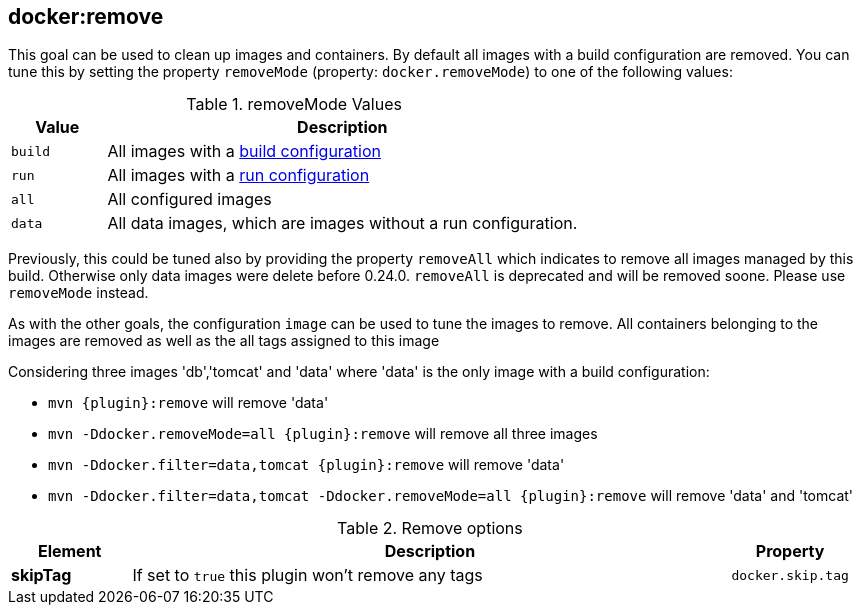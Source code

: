 
[[docker:remove]]
== *docker:remove*

This goal can be used to clean up images and containers. By default all images with a build configuration are removed.
You can tune this by setting the property `removeMode` (property: `docker.removeMode`) to one of the following values:

.removeMode Values
[cols="1,5"]
|===
| Value | Description

| `build`
| All images with a <<build-configuration,build configuration>>

| `run`
| All images with a <<start-configuration,run configuration>>

| `all`
| All configured images

| `data`
| All data images, which are images without a run configuration.
|===

Previously, this could be tuned also by providing the property `removeAll` which indicates to remove all images managed by this build. Otherwise only data images were delete before 0.24.0. `removeAll` is deprecated and will be removed soone. Please use `removeMode` instead.

As with the other goals, the configuration `image` can be used to tune the images to remove. All containers belonging to the images are removed as well as the all tags assigned to this image

Considering three images 'db','tomcat' and 'data' where 'data' is the only image with a build configuration:

* `mvn {plugin}:remove` will remove 'data'
* `mvn -Ddocker.removeMode=all {plugin}:remove` will remove all three images
* `mvn -Ddocker.filter=data,tomcat {plugin}:remove` will remove 'data'
* `mvn -Ddocker.filter=data,tomcat -Ddocker.removeMode=all {plugin}:remove` will remove 'data' and 'tomcat'

.Remove options
[cols="1,5,1"]
|===
| Element | Description | Property

| *skipTag*
| If set to `true` this plugin won't remove any tags
| `docker.skip.tag`
|===